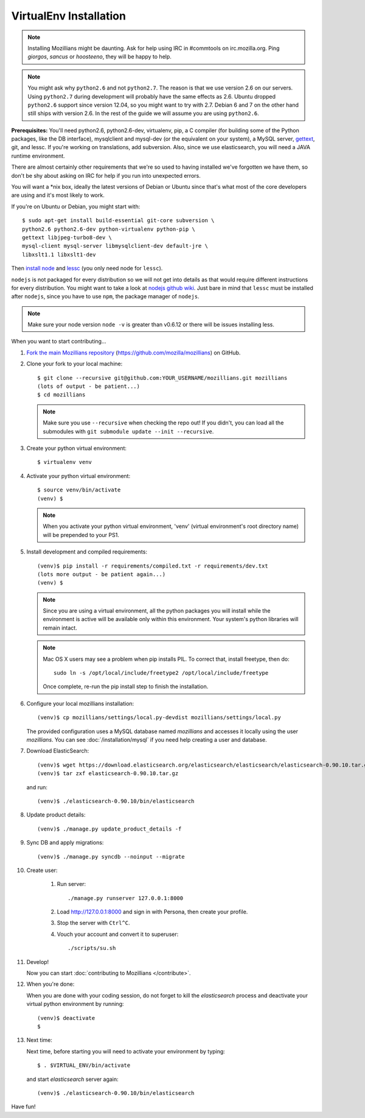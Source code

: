 =======================
VirtualEnv Installation
=======================


.. note::

   Installing Mozillians might be daunting.  Ask for help using IRC in
   #commtools on irc.mozilla.org. Ping `giorgos`, `sancus` or `hoosteeno`,
   they will be happy to help.

.. note::

   You might ask why ``python2.6`` and not ``python2.7``. The reason is that we use
   version 2.6 on our servers. Using ``python2.7`` during development will
   probably have the same effects as 2.6. Ubuntu dropped ``python2.6`` support
   since version 12.04, so you might want to try with 2.7. Debian 6 and 7 on the
   other hand still ships with version 2.6. In the rest of the guide we will
   assume you are using ``python2.6``.

**Prerequisites:** You'll need python2.6, python2.6-dev, virtualenv, pip,
a C compiler (for building some of the Python packages, like the DB interface),
mysqlclient and mysql-dev (or the equivalent on your system), a MySQL server, `gettext`_,
git, and lessc.  If you're working on translations, add subversion. Also,
since we use elasticsearch, you will need a JAVA runtime environment.

There are almost certainly other requirements that
we're so used to having installed we've forgotten we have them, so don't be shy
about asking on IRC for help if you run into unexpected errors.

You will want a \*nix box, ideally the latest versions of Debian or Ubuntu
since that's what most of the core developers are using and it's most likely
to work.

If you're on Ubuntu or Debian, you might start with::

    $ sudo apt-get install build-essential git-core subversion \
    python2.6 python2.6-dev python-virtualenv python-pip \
    gettext libjpeg-turbo8-dev \
    mysql-client mysql-server libmysqlclient-dev default-jre \
    libxslt1.1 libxslt1-dev

Then `install node <http://nodejs.org/>`_ and `lessc <http://lesscss.org/#using-less-installation>`_ (you only need node for ``lessc``).

``nodejs`` is not packaged for every distribution so we will not get into details
as that would require different instructions for every distribution.
You might want to take a look at `nodejs github wiki <https://github.com/joyent/node/wiki/installing-node.js-via-package-manager>`_.
Just bare in mind that ``lessc`` must be installed after ``nodejs``, since you have
to use ``npm``, the package manager of ``nodejs``.


.. note::

   Make sure your node version ``node -v`` is greater than v0.6.12 or there
   will be issues installing less.


When you want to start contributing...

#.  `Fork the main Mozillians repository`_ (https://github.com/mozilla/mozillians) on GitHub.

#.  Clone your fork to your local machine::

       $ git clone --recursive git@github.com:YOUR_USERNAME/mozillians.git mozillians
       (lots of output - be patient...)
       $ cd mozillians

    .. note::

       Make sure you use ``--recursive`` when checking the repo out! If you
       didn't, you can load all the submodules with ``git submodule update --init
       --recursive``.

#. Create your python virtual environment::

     $ virtualenv venv

#. Activate your python virtual environment::

     $ source venv/bin/activate
     (venv) $

   .. note::

      When you activate your python virtual environment, 'venv'
      (virtual environment's root directory name) will be prepended
      to your PS1.

#. Install development and compiled requirements::

     (venv)$ pip install -r requirements/compiled.txt -r requirements/dev.txt
     (lots more output - be patient again...)
     (venv) $

   .. note::

      Since you are using a virtual environment, all the python
      packages you will install while the environment is active
      will be available only within this environment. Your system's
      python libraries will remain intact.

   .. note::

      Mac OS X users may see a problem when pip installs PIL. To correct that,
      install freetype, then do::

        sudo ln -s /opt/local/include/freetype2 /opt/local/include/freetype

      Once complete, re-run the pip install step to finish the installation.

#. Configure your local mozillians installation::

     (venv)$ cp mozillians/settings/local.py-devdist mozillians/settings/local.py

   The provided configuration uses a MySQL database named `mozillians` and
   accesses it locally using the user `mozillians`.  You can see
   :doc:`/installation/mysql` if you need help creating a user and database.

#. Download ElasticSearch::

     (venv)$ wget https://download.elasticsearch.org/elasticsearch/elasticsearch/elasticsearch-0.90.10.tar.gz
     (venv)$ tar zxf elasticsearch-0.90.10.tar.gz

   and run::

     (venv)$ ./elasticsearch-0.90.10/bin/elasticsearch

#. Update product details::

     (venv)$ ./manage.py update_product_details -f

#. Sync DB and apply migrations::

     (venv)$ ./manage.py syncdb --noinput --migrate

#. Create user:

     #. Run server::

        ./manage.py runserver 127.0.0.1:8000

     #. Load http://127.0.0.1:8000 and sign in with Persona, then create your profile.
     #. Stop the server with ``Ctrl^C``.
     #. Vouch your account and convert it to superuser::

        ./scripts/su.sh

#. Develop!

   Now you can start :doc:`contributing to Mozillians </contribute>`.

#. When you're done:

   When you are done with your coding session, do not forget to kill
   the `elasticsearch` process and deactivate your virtual python
   environment by running::

     (venv)$ deactivate
     $

#. Next time:

   Next time, before starting you will need to activate your environment by typing::

     $ . $VIRTUAL_ENV/bin/activate

   and start `elasticsearch` server again::

     (venv)$ ./elasticsearch-0.90.10/bin/elasticsearch

Have fun!

.. _gettext: http://playdoh.readthedocs.org/en/latest/userguide/l10n.html#requirements
.. _Fork the main Mozillians repository: https://github.com/mozilla/mozillians/fork
